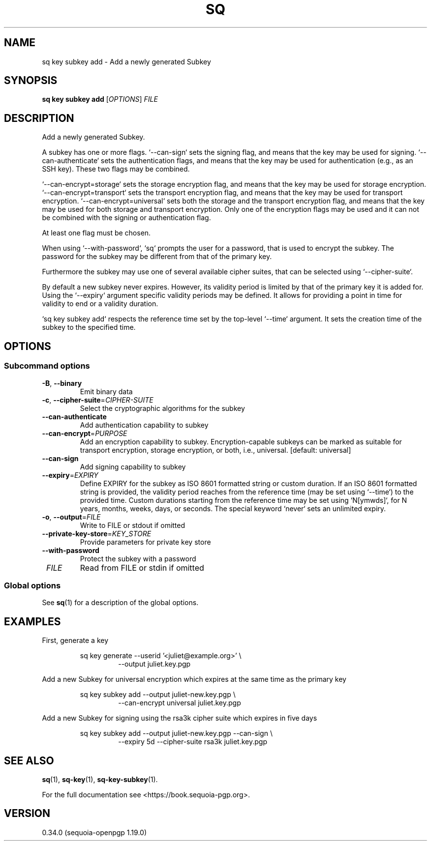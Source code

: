 .TH SQ 1 0.34.0 "Sequoia PGP" "User Commands"
.SH NAME
sq key subkey add \- Add a newly generated Subkey
.SH SYNOPSIS
.br
\fBsq key subkey add\fR [\fIOPTIONS\fR] \fIFILE\fR
.SH DESCRIPTION
Add a newly generated Subkey.
.PP
A subkey has one or more flags. `\-\-can\-sign` sets the signing flag,
and means that the key may be used for signing. `\-\-can\-authenticate`
sets the authentication flags, and means that the key may be used for
authentication (e.g., as an SSH key). These two flags may be combined.
.PP
`\-\-can\-encrypt=storage` sets the storage encryption flag, and means that the key
may be used for storage encryption. `\-\-can\-encrypt=transport` sets the transport
encryption flag, and means that the key may be used for transport encryption.
`\-\-can\-encrypt=universal` sets both the storage and the transport encryption
flag, and means that the key may be used for both storage and transport
encryption. Only one of the encryption flags may be used and it can not be
combined with the signing or authentication flag.
.PP
At least one flag must be chosen.
.PP
When using `\-\-with\-password`, `sq` prompts the user for a password, that is
used to encrypt the subkey.
The password for the subkey may be different from that of the primary key.
.PP
Furthermore the subkey may use one of several available cipher suites, that can
be selected using `\-\-cipher\-suite`.
.PP
By default a new subkey never expires. However, its validity period is limited
by that of the primary key it is added for.
Using the `\-\-expiry` argument specific validity periods may be defined.
It allows for providing a point in time for validity to end or a validity
duration.
.PP
`sq key subkey add` respects the reference time set by the top\-level
`\-\-time` argument. It sets the creation time of the subkey to the specified
time.
.PP


.SH OPTIONS
.SS "Subcommand options"
.TP
\fB\-B\fR, \fB\-\-binary\fR
Emit binary data
.TP
\fB\-c\fR, \fB\-\-cipher\-suite\fR=\fICIPHER\-SUITE\fR
Select the cryptographic algorithms for the subkey
.TP
\fB\-\-can\-authenticate\fR
Add authentication capability to subkey
.TP
\fB\-\-can\-encrypt\fR=\fIPURPOSE\fR
Add an encryption capability to subkey. Encryption\-capable subkeys can be marked as suitable for transport encryption, storage encryption, or both, i.e., universal. [default: universal]
.TP
\fB\-\-can\-sign\fR
Add signing capability to subkey
.TP
\fB\-\-expiry\fR=\fIEXPIRY\fR
Define EXPIRY for the subkey as ISO 8601 formatted string or custom duration. If an ISO 8601 formatted string is provided, the validity period reaches from the reference time (may be set using `\-\-time`) to the provided time. Custom durations starting from the reference time may be set using `N[ymwds]`, for N years, months, weeks, days, or seconds. The special keyword `never` sets an unlimited expiry.
.TP
\fB\-o\fR, \fB\-\-output\fR=\fIFILE\fR
Write to FILE or stdout if omitted
.TP
\fB\-\-private\-key\-store\fR=\fIKEY_STORE\fR
Provide parameters for private key store
.TP
\fB\-\-with\-password\fR
Protect the subkey with a password
.TP
 \fIFILE\fR
Read from FILE or stdin if omitted
.SS "Global options"
See \fBsq\fR(1) for a description of the global options.
.SH EXAMPLES
.PP

.PP
First, generate a key
.PP
.nf
.RS
sq key generate \-\-userid '<juliet@example.org>' \\
.RE
.RS
.RS
\-\-output juliet.key.pgp
.RE
.RE
.PP
.fi

.PP
Add a new Subkey for universal encryption which expires at the same
time as the primary key
.PP
.nf
.RS
sq key subkey add \-\-output juliet\-new.key.pgp \\
.RE
.RS
.RS
\-\-can\-encrypt universal juliet.key.pgp
.RE
.RE
.PP
.fi

.PP
Add a new Subkey for signing using the rsa3k cipher suite which
expires in five days
.PP
.nf
.RS
sq key subkey add \-\-output juliet\-new.key.pgp \-\-can\-sign \\
.RE
.RS
.RS
\-\-expiry 5d \-\-cipher\-suite rsa3k juliet.key.pgp
.RE
.RE
.fi
.SH "SEE ALSO"
.nh
\fBsq\fR(1), \fBsq\-key\fR(1), \fBsq\-key\-subkey\fR(1).
.hy
.PP
For the full documentation see <https://book.sequoia\-pgp.org>.
.SH VERSION
0.34.0 (sequoia\-openpgp 1.19.0)
